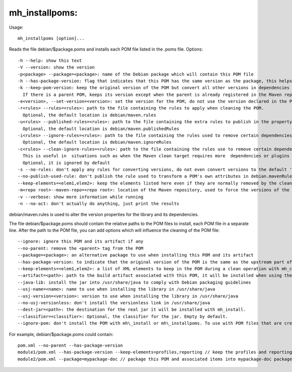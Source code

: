 mh\_installpoms:
~~~~~~~~~~~~~~~~

Usage:

::

    mh_installpoms [option]...

Reads the file debian/$package.poms and installs each POM file listed in
the .poms file. Options:

::

    -h --help: show this text
    -V --version: show the version
    -p<package> --package=<package>: name of the Debian package which will contain this POM file
    -h --has-package-version: flag that indicates that this POM has the same version as the package, this helps packagers of depending packages
    -k --keep-pom-version: keep the original version of the POM but convert all other versions in dependencies and plugins.
      If there is a parent POM, keeps its version except when the parent is already registered in the Maven repository
    -e<version>, --set-version=<version>: set the version for the POM, do not use the version declared in the POM file.
    -r<rules> --rules=<rules>: path to the file containing the rules to apply when cleaning the POM.
      Optional, the default location is debian/maven.rules
    -u<rules> --published-rules=<rules>: path to the file containing the extra rules to publish in the property debian.mavenRules in the cleaned POM.
      Optional, the default location is debian/maven.publishedRules
    -i<rules> --ignore-rules=<rules>: path to the file containing the rules used to remove certain dependencies from the cleaned POM.
      Optional, the default location is debian/maven.ignoreRules
    -c<rules> --clean-ignore-rules=<rules>: path to the file containing the rules use to remove certain dependencies from the cleaned POM, in addition to the ignore rules specified previously.
      This is useful in  situations such as when the Maven clean target requires more  dependencies or plugins to ignore than the build target.
      Optional, it is ignored by default
    -s --no-rules: don't apply any rules for converting versions, do not even convert versions to the default 'debian' version
    --no-publish-used-rule: don't publish the rule used to transform a POM's own attributes in debian.mavenRules
    --keep-elements=<elem1,elem2>: keep the elements listed here even if they are normally removed by the clean operation. Such elements are build,reports,reporting,prerequisites,profiles.
    -m<repo root>--maven-repo=<repo root>: location of the Maven repository, used to force the versions of the Maven plugins used in the current POM file with the versions found in the repository
    -v --verbose: show more information while running
    -n --no-act: don't actually do anything, just print the results

debian/maven.rules is used to alter the version properties for the
library and its dependencies.

The file debian/$package.poms should contain the relative paths to the
POM files to install, each POM file in a separate line. After the path
to the POM file, you can add options which will influence the cleaning
of the POM file:

::

    --ignore: ignore this POM and its artifact if any
    --no-parent: remove the <parent> tag from the POM
    --package=<package>: an alternative package to use when installing this POM and its artifact
    --has-package-version: to indicate that the original version of the POM is the same as the upstream part of the version for the package.
    --keep-elements=<elem1,elem2>: a list of XML elements to keep in the POM during a clean operation with mh_cleanpom or mh\_installpom
    --artifact=<path>: path to the build artifact associated with this POM, it will be installed when using the command mh_install
    --java-lib: install the jar into /usr/share/java to comply with Debian packaging guidelines
    --usj-name=<name>: name to use when installing the library in /usr/share/java
    --usj-version=<version>: version to use when installing the library in /usr/share/java
    --no-usj-versionless: don't install the versionless link in /usr/share/java
    --dest-jar=<path>: the destination for the real jar it will be installed with mh_install.
    --classifier=<classifier>: Optional, the classifier for the jar. Empty by default.
    --ignore-pom: don't install the POM with mh\_install or mh\_installpoms. To use with POM files that are created temporarily for certain artifacts such as Javadoc jars.

For example, debian/$package.poms could contain:

::

    pom.xml --no-parent --has-package-version
    module1/pom.xml --has-package-version --keep-elements=profiles,reporting // keep the profiles and reporting elements in the POM, as in this case they can be used from another place
    module2/pom.xml --package=mypackage-doc // package this POM and associated items into mypackage-doc package

